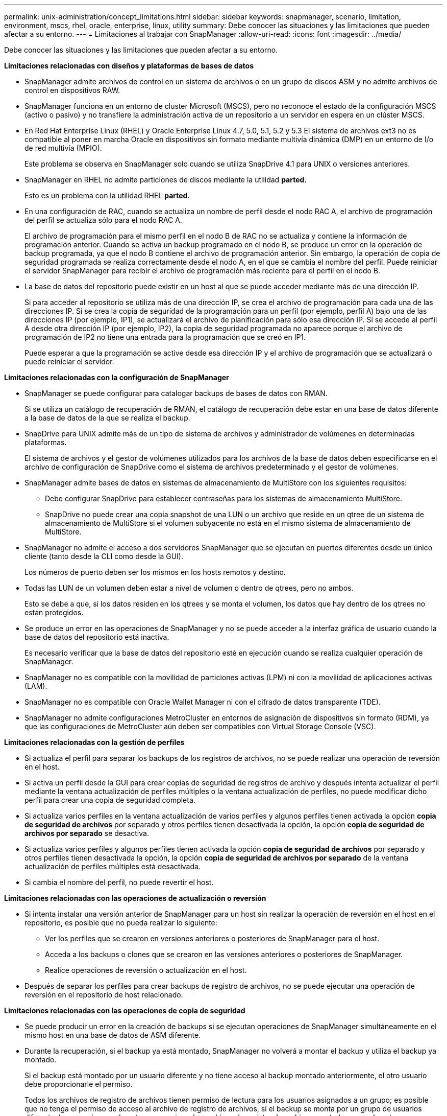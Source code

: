 ---
permalink: unix-administration/concept_limitations.html 
sidebar: sidebar 
keywords: snapmanager, scenario, limitation, environment, mscs, rhel, oracle, enterprise, linux, utility 
summary: Debe conocer las situaciones y las limitaciones que pueden afectar a su entorno. 
---
= Limitaciones al trabajar con SnapManager
:allow-uri-read: 
:icons: font
:imagesdir: ../media/


[role="lead"]
Debe conocer las situaciones y las limitaciones que pueden afectar a su entorno.

*Limitaciones relacionadas con diseños y plataformas de bases de datos*

* SnapManager admite archivos de control en un sistema de archivos o en un grupo de discos ASM y no admite archivos de control en dispositivos RAW.
* SnapManager funciona en un entorno de cluster Microsoft (MSCS), pero no reconoce el estado de la configuración MSCS (activo o pasivo) y no transfiere la administración activa de un repositorio a un servidor en espera en un clúster MSCS.
* En Red Hat Enterprise Linux (RHEL) y Oracle Enterprise Linux 4.7, 5.0, 5.1, 5.2 y 5.3 El sistema de archivos ext3 no es compatible al poner en marcha Oracle en dispositivos sin formato mediante multivía dinámica (DMP) en un entorno de I/o de red multivía (MPIO).
+
Este problema se observa en SnapManager solo cuando se utiliza SnapDrive 4.1 para UNIX o versiones anteriores.

* SnapManager en RHEL no admite particiones de discos mediante la utilidad *parted*.
+
Esto es un problema con la utilidad RHEL *parted*.

* En una configuración de RAC, cuando se actualiza un nombre de perfil desde el nodo RAC A, el archivo de programación del perfil se actualiza sólo para el nodo RAC A.
+
El archivo de programación para el mismo perfil en el nodo B de RAC no se actualiza y contiene la información de programación anterior. Cuando se activa un backup programado en el nodo B, se produce un error en la operación de backup programada, ya que el nodo B contiene el archivo de programación anterior. Sin embargo, la operación de copia de seguridad programada se realiza correctamente desde el nodo A, en el que se cambia el nombre del perfil. Puede reiniciar el servidor SnapManager para recibir el archivo de programación más reciente para el perfil en el nodo B.

* La base de datos del repositorio puede existir en un host al que se puede acceder mediante más de una dirección IP.
+
Si para acceder al repositorio se utiliza más de una dirección IP, se crea el archivo de programación para cada una de las direcciones IP. Si se crea la copia de seguridad de la programación para un perfil (por ejemplo, perfil A) bajo una de las direcciones IP (por ejemplo, IP1), se actualizará el archivo de planificación para sólo esa dirección IP. Si se accede al perfil A desde otra dirección IP (por ejemplo, IP2), la copia de seguridad programada no aparece porque el archivo de programación de IP2 no tiene una entrada para la programación que se creó en IP1.

+
Puede esperar a que la programación se active desde esa dirección IP y el archivo de programación que se actualizará o puede reiniciar el servidor.



*Limitaciones relacionadas con la configuración de SnapManager*

* SnapManager se puede configurar para catalogar backups de bases de datos con RMAN.
+
Si se utiliza un catálogo de recuperación de RMAN, el catálogo de recuperación debe estar en una base de datos diferente a la base de datos de la que se realiza el backup.

* SnapDrive para UNIX admite más de un tipo de sistema de archivos y administrador de volúmenes en determinadas plataformas.
+
El sistema de archivos y el gestor de volúmenes utilizados para los archivos de la base de datos deben especificarse en el archivo de configuración de SnapDrive como el sistema de archivos predeterminado y el gestor de volúmenes.

* SnapManager admite bases de datos en sistemas de almacenamiento de MultiStore con los siguientes requisitos:
+
** Debe configurar SnapDrive para establecer contraseñas para los sistemas de almacenamiento MultiStore.
** SnapDrive no puede crear una copia snapshot de una LUN o un archivo que reside en un qtree de un sistema de almacenamiento de MultiStore si el volumen subyacente no está en el mismo sistema de almacenamiento de MultiStore.


* SnapManager no admite el acceso a dos servidores SnapManager que se ejecutan en puertos diferentes desde un único cliente (tanto desde la CLI como desde la GUI).
+
Los números de puerto deben ser los mismos en los hosts remotos y destino.

* Todas las LUN de un volumen deben estar a nivel de volumen o dentro de qtrees, pero no ambos.
+
Esto se debe a que, si los datos residen en los qtrees y se monta el volumen, los datos que hay dentro de los qtrees no están protegidos.

* Se produce un error en las operaciones de SnapManager y no se puede acceder a la interfaz gráfica de usuario cuando la base de datos del repositorio está inactiva.
+
Es necesario verificar que la base de datos del repositorio esté en ejecución cuando se realiza cualquier operación de SnapManager.

* SnapManager no es compatible con la movilidad de particiones activas (LPM) ni con la movilidad de aplicaciones activas (LAM).
* SnapManager no es compatible con Oracle Wallet Manager ni con el cifrado de datos transparente (TDE).
* SnapManager no admite configuraciones MetroCluster en entornos de asignación de dispositivos sin formato (RDM), ya que las configuraciones de MetroCluster aún deben ser compatibles con Virtual Storage Console (VSC).


*Limitaciones relacionadas con la gestión de perfiles*

* Si actualiza el perfil para separar los backups de los registros de archivos, no se puede realizar una operación de reversión en el host.
* Si activa un perfil desde la GUI para crear copias de seguridad de registros de archivo y después intenta actualizar el perfil mediante la ventana actualización de perfiles múltiples o la ventana actualización de perfiles, no puede modificar dicho perfil para crear una copia de seguridad completa.
* Si actualiza varios perfiles en la ventana actualización de varios perfiles y algunos perfiles tienen activada la opción *copia de seguridad de archivos* por separado y otros perfiles tienen desactivada la opción, la opción *copia de seguridad de archivos por separado* se desactiva.
* Si actualiza varios perfiles y algunos perfiles tienen activada la opción *copia de seguridad de archivos* por separado y otros perfiles tienen desactivada la opción, la opción *copia de seguridad de archivos por separado* de la ventana actualización de perfiles múltiples está desactivada.
* Si cambia el nombre del perfil, no puede revertir el host.


*Limitaciones relacionadas con las operaciones de actualización o reversión*

* Si intenta instalar una versión anterior de SnapManager para un host sin realizar la operación de reversión en el host en el repositorio, es posible que no pueda realizar lo siguiente:
+
** Ver los perfiles que se crearon en versiones anteriores o posteriores de SnapManager para el host.
** Acceda a los backups o clones que se crearon en las versiones anteriores o posteriores de SnapManager.
** Realice operaciones de reversión o actualización en el host.


* Después de separar los perfiles para crear backups de registro de archivos, no se puede ejecutar una operación de reversión en el repositorio de host relacionado.


*Limitaciones relacionadas con las operaciones de copia de seguridad*

* Se puede producir un error en la creación de backups si se ejecutan operaciones de SnapManager simultáneamente en el mismo host en una base de datos de ASM diferente.
* Durante la recuperación, si el backup ya está montado, SnapManager no volverá a montar el backup y utiliza el backup ya montado.
+
Si el backup está montado por un usuario diferente y no tiene acceso al backup montado anteriormente, el otro usuario debe proporcionarle el permiso.

+
Todos los archivos de registro de archivos tienen permiso de lectura para los usuarios asignados a un grupo; es posible que no tenga el permiso de acceso al archivo de registro de archivos, si el backup se monta por un grupo de usuarios diferente. Los usuarios pueden otorgar permiso a los archivos de registro de archivos montados manualmente y, a continuación, volver a intentar la operación de restauración o recuperación.

* SnapManager establece el estado de backup como «PROTEGIDO», incluso cuando una de las copias Snapshot del backup de la base de datos se transfiere al sistema de almacenamiento secundario.
* Puede utilizar el archivo de especificación de tareas para la copia de seguridad programada sólo desde SnapManager 3.2 o posterior.
* Cuando se ejecuta una operación de backup o clonado simultáneamente en las bases de datos de RAC 10gR2 y 11gR2 en ASM, se produce un error en una de las operaciones de creación de clonado o backup.
+
Este error se debe a una limitación conocida de Oracle.

* La integración de SnapManager con Protection Manager permite realizar el backup de varios volúmenes en el almacenamiento principal a un único volumen en el almacenamiento secundario para SnapVault y SnapMirror para qtrees.
+
No se admite el ajuste de tamaño dinámico de volúmenes secundarios. En la Guía de administración de Provisioning Manager y Protection Manager para usar con DataFabric Manager Server 3.8 encontrará más información al respecto.

* SnapManager no admite copias vault de backups con el script de posprocesamiento.
* Si la base de datos del repositorio apunta a más de una dirección IP y cada dirección IP tiene un nombre de host diferente, la operación de programación de backup se realiza correctamente para una dirección IP, pero falla para la otra dirección IP.
* Después de actualizar a SnapManager 3.4 o una versión posterior, no se podrán actualizar los backups programados con scripts de posprocesamiento que utilicen SnapManager 3.3.1.
+
Debe eliminar la programación existente y crear una nueva.



*Limitaciones relacionadas con las operaciones de restauración*

* Cuando se utiliza un método indirecto para realizar una operación de restauración y los archivos de registro de archivos necesarios para la recuperación solo están disponibles en backups desde el sistema de almacenamiento secundario, SnapManager no logra recuperar la base de datos.
+
Esto se debe a que SnapManager no puede montar el backup de los archivos de registro de archivos desde el sistema de almacenamiento secundario.

* Cuando SnapManager realiza una operación de restauración de volúmenes, no se purgan las copias de backup de registros de archivos que se realizan una vez restaurado el backup correspondiente.
+
Cuando en el mismo volumen existen los archivos de datos y el destino del archivo de registro de archivos, es posible restaurar los archivos de datos mediante una operación de restauración de volumen si no hay archivos de registro de archivos disponibles en el destino del archivo de registro de archivos. En este caso, se pierden las copias snapshot del registro de archivos que se crean después de la copia de seguridad de los archivos de datos.

+
No debe eliminar todos los archivos de registro de archivos del destino del registro de archivos.

* En un entorno ASM, si los archivos de registro de clúster de Oracle (OCR) y de disco de votación coexisten en un grupo de discos que tiene archivos de datos, la operación de vista previa de restauración rápida muestra la estructura de directorio incorrecta para el disco de OCR y de votación.


*Limitaciones relacionadas con las operaciones de clonación*

* No se puede ver ningún valor numérico entre 0 y 100 en cuanto al progreso de la operación de división de clones debido a la velocidad con la que se detectan y procesan los inodos el sistema de almacenamiento que contiene el volumen flexible.
* SnapManager no admite recibir correos electrónicos solo para las operaciones de división de clones correctamente.
* SnapManager solo admite la división de un FlexClone.
* Se produce un error en la clonado del backup de la base de datos en línea de la base de datos RAC donde se usa la ubicación del archivo de registro de archivos externo debido a un error en la recuperación.
+
Se produce un error en la clonado porque Oracle no encuentra y aplica los archivos de registro de archivos para la recuperación desde la ubicación del registro de archivos externo. Esta es una limitación de Oracle. Para obtener más información, consulte el ID de error de Oracle: 13528007. Oracle no aplica el registro de archivo desde la ubicación no predeterminada en la http://metalink.oracle.com/["Sitio de soporte de Oracle"]. Debe tener un nombre de usuario y una contraseña de Oracle metalink válidos.

* SnapManager 3.3 o versiones posteriores no admiten el uso del archivo XML de especificación del clon creado en las versiones anteriores a SnapManager 3.2.
* Si los espacios de tablas temporales se encuentran en una ubicación diferente a la ubicación de los archivos de datos, una operación de clonado crea los espacios de tabla en la ubicación de los archivos de datos.
+
Sin embargo, si los espacios de tablas temporales son Oracle Managed Files (OMF) ubicados en una ubicación diferente a la ubicación de los archivos de datos, la operación de clonado no crea los espacios de tablas en la ubicación de los archivos de datos. SnapManager no gestiona los OMF.

* SnapManager no puede clonar una base de datos de RAC si selecciona la opción -resetlogs.


*Limitaciones relacionadas con archivos de registro de archivos y copias de seguridad*

* SnapManager no admite la eliminación de archivos de registro de archivos desde el destino de área de recuperación flash.
* SnapManager no admite la eliminación de archivos de registro de archivos desde el destino en espera.
* Los backups de registros de archivos se retienen en función de la duración de la retención y la clase de retención por horas predeterminada.
+
Cuando la clase de retención de backup de registros de archivos se modifica mediante la interfaz de línea de comandos o la interfaz gráfica de usuario de SnapManager, la clase de retención modificada no se considera para el backup porque los backups de registros de archivo se retienen en función de la duración de la retención.

* Si elimina los archivos de registro de archivos de los destinos de registro de archivos, el backup de registros de archivos no incluye los archivos de registro de archivos más antiguos que el archivo de registro de archivos faltante.
+
Si falta el archivo de registro de archivos más reciente, la operación de backup del registro de archivos falla.

* Si elimina los archivos de registro de archivos de los destinos de registro de archivos, se produce un error en la eliminación de archivos de registro de archivos.
* SnapManager consolida los backups de registros de archivos incluso cuando se eliminan los archivos de registro de archivos de los destinos de registros de archivos o cuando los archivos de registro de archivos están dañados.


*Limitaciones relacionadas con el cambio del nombre de host de la base de datos de destino*

No se admiten las siguientes operaciones de SnapManager cuando se cambia el nombre de host de la base de datos de destino:

* Cambiar el nombre de host de la base de datos de destino desde la interfaz gráfica de usuario de SnapManager.
* Reversión de la base de datos del repositorio después de actualizar el nombre de host de la base de datos de destino del perfil.
* Al mismo tiempo, se actualizan varios perfiles para un nuevo nombre de host de base de datos de destino.
* Cambiar el nombre de host de la base de datos de destino cuando se ejecuta cualquier operación de SnapManager.


*Limitaciones relacionadas con la CLI o GUI de SnapManager*

* Los comandos de la CLI de SnapManager para la operación de creación de perfiles que se generan desde la interfaz gráfica de usuario de SnapManager no tienen opciones de configuración del historial.
+
No se puede utilizar el comando profile create para configurar las opciones de retención del historial desde la interfaz de línea de comandos de SnapManager.

* SnapManager no muestra la GUI en Mozilla Firefox cuando no hay Java Runtime Environment (JRE) disponible en el cliente UNIX.
* Al actualizar el nombre de host de la base de datos de destino mediante la interfaz de línea de comandos de SnapManager, si hay una o más sesiones abiertas de la interfaz gráfica de usuario de SnapManager, todas las sesiones abiertas de la interfaz gráfica de usuario de SnapManager no pueden responder.


*Limitaciones relacionadas con SnapMirror y SnapVault*

* El script de posprocesamiento de SnapVault no es compatible si se utiliza Data ONTAP en 7-Mode.
* Si utiliza ONTAP, no puede ejecutar SnapRestore (VBSR) basada en volúmenes en los backups creados en los volúmenes que tienen relaciones de SnapMirror establecidas.
+
Esto se debe a una limitación de ONTAP, que no permite romper la relación al realizar una VBSR. Sin embargo, se puede ejecutar un VBSR en el backup último o más reciente creado solo cuando los volúmenes tienen relaciones de SnapVault establecidas.

* Si utiliza Data ONTAP operando en 7-Mode y desea ejecutar un VBSR en los backups creados en los volúmenes que tienen relaciones de SnapMirror establecidas, puede establecer la opción override-vbsr-snapmirror-check en ON en SnapDrive para UNIX.
+
La documentación de SnapDrive contiene más información al respecto.

* En algunos casos, no se puede eliminar el último backup asociado con la primera copia Snapshot cuando se ha establecido una relación de SnapVault en el volumen.
+
Puede eliminar el backup solo cuando se rompa la relación. Este problema se debe a una restricción de la ONTAP con copias Snapshot base. En una relación de SnapMirror, la copia de Snapshot básica se crea mediante el motor de SnapMirror y, en una relación de SnapVault, la copia de Snapshot base es el backup creado mediante SnapManager. Para cada actualización, la copia snapshot básica señala el backup más reciente creado mediante SnapManager.



*Limitaciones relacionadas con las bases de datos en espera de Data Guard*

* SnapManager no admite bases de datos lógicas en espera de Data Guard.
* SnapManager no admite bases de datos en espera de Active Data Guard.
* SnapManager no permite realizar backups en línea de bases de datos Data Guard en espera.
* SnapManager no permite backups parciales de bases de datos en espera de Data Guard.
* SnapManager no permite la restauración de bases de datos Data Guard en espera.
* SnapManager no permite eliminar archivos de registro de archivos para bases de datos en espera de Data Guard.
* SnapManager no admite Data Guard Broker.


*Información relacionada*

http://mysupport.netapp.com/["Documentación en el sitio de soporte de NetApp: mysupport.netapp.com"]
